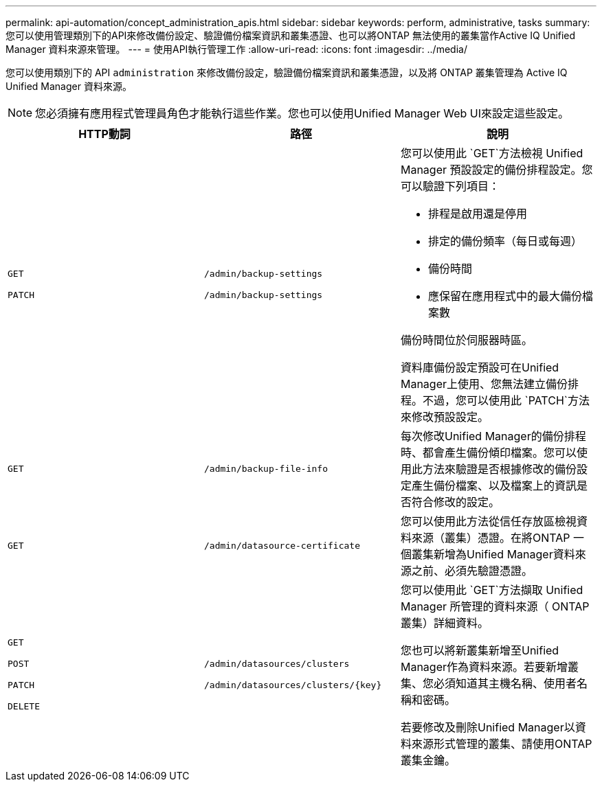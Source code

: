 ---
permalink: api-automation/concept_administration_apis.html 
sidebar: sidebar 
keywords: perform, administrative, tasks 
summary: 您可以使用管理類別下的API來修改備份設定、驗證備份檔案資訊和叢集憑證、也可以將ONTAP 無法使用的叢集當作Active IQ Unified Manager 資料來源來管理。 
---
= 使用API執行管理工作
:allow-uri-read: 
:icons: font
:imagesdir: ../media/


[role="lead"]
您可以使用類別下的 API `administration` 來修改備份設定，驗證備份檔案資訊和叢集憑證，以及將 ONTAP 叢集管理為 Active IQ Unified Manager 資料來源。

[NOTE]
====
您必須擁有應用程式管理員角色才能執行這些作業。您也可以使用Unified Manager Web UI來設定這些設定。

====
[cols="3*"]
|===
| HTTP動詞 | 路徑 | 說明 


 a| 
`GET`

`PATCH`
 a| 
`/admin/backup-settings`

`/admin/backup-settings`
 a| 
您可以使用此 `GET`方法檢視 Unified Manager 預設設定的備份排程設定。您可以驗證下列項目：

* 排程是啟用還是停用
* 排定的備份頻率（每日或每週）
* 備份時間
* 應保留在應用程式中的最大備份檔案數


備份時間位於伺服器時區。

資料庫備份設定預設可在Unified Manager上使用、您無法建立備份排程。不過，您可以使用此 `PATCH`方法來修改預設設定。



 a| 
`GET`
 a| 
`/admin/backup-file-info`
 a| 
每次修改Unified Manager的備份排程時、都會產生備份傾印檔案。您可以使用此方法來驗證是否根據修改的備份設定產生備份檔案、以及檔案上的資訊是否符合修改的設定。



 a| 
`GET`
 a| 
`/admin/datasource-certificate`
 a| 
您可以使用此方法從信任存放區檢視資料來源（叢集）憑證。在將ONTAP 一個叢集新增為Unified Manager資料來源之前、必須先驗證憑證。



 a| 
`GET`

`POST`

`PATCH`

`DELETE`
 a| 
`/admin/datasources/clusters`

`/admin/datasources/clusters/\{key}`
 a| 
您可以使用此 `GET`方法擷取 Unified Manager 所管理的資料來源（ ONTAP 叢集）詳細資料。

您也可以將新叢集新增至Unified Manager作為資料來源。若要新增叢集、您必須知道其主機名稱、使用者名稱和密碼。

若要修改及刪除Unified Manager以資料來源形式管理的叢集、請使用ONTAP 叢集金鑰。

|===
